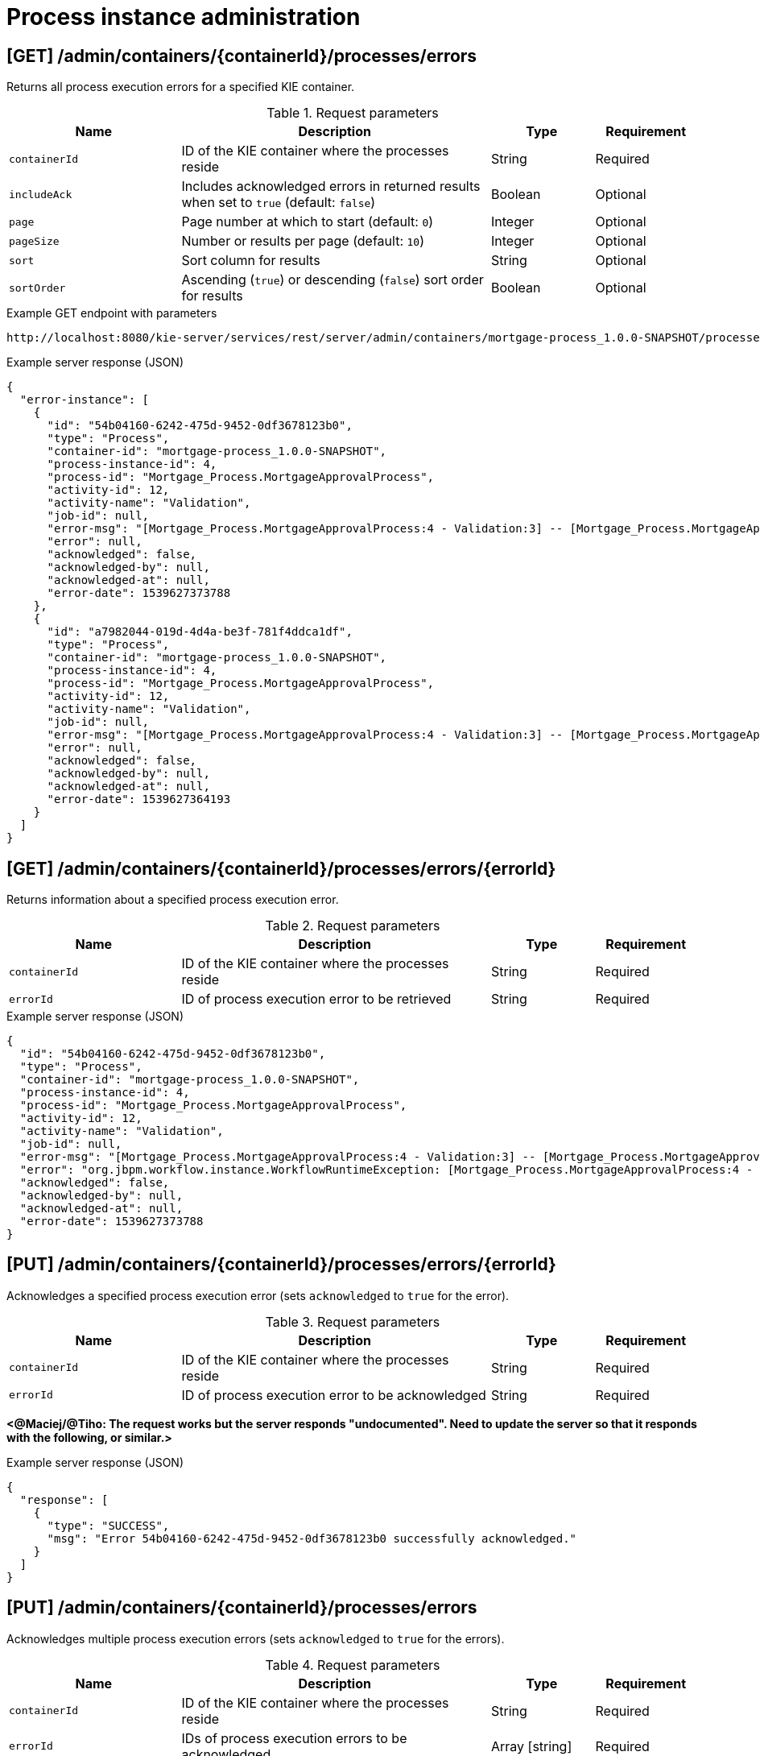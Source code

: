 // To reuse this module, ifeval the title to be more specific as needed.

[id='kie-server-rest-api-process-admin-ref_{context}']
= Process instance administration

// The {KIE_SERVER} REST API supports the following endpoints for process instance administration. The {KIE_SERVER} REST API base URL is `\http://SERVER:PORT/kie-server/services/rest/server/`. All requests require basic HTTP Authentication or token-based authentication for the `kie-server` user role.

== [GET] /admin/containers/{containerId}/processes/errors

Returns all process execution errors for a specified KIE container.

.Request parameters
[cols="25%,45%,15%,15%", frame="all", options="header"]
|===
|Name
|Description
|Type
|Requirement

|`containerId`
|ID of the KIE container where the processes reside
|String
|Required

|`includeAck`
|Includes acknowledged errors in returned results when set to `true` (default: `false`)
|Boolean
|Optional

|`page`
|Page number at which to start (default: `0`)
|Integer
|Optional

|`pageSize`
|Number or results per page (default: `10`)
|Integer
|Optional

|`sort`
|Sort column for results
|String
|Optional

|`sortOrder`
|Ascending (`true`) or descending (`false`) sort order for results
|Boolean
|Optional
|===

.Example GET endpoint with parameters
[source]
----
http://localhost:8080/kie-server/services/rest/server/admin/containers/mortgage-process_1.0.0-SNAPSHOT/processes/errors?includeAck=true&page=0&pageSize=10&sortOrder=true
----

.Example server response (JSON)
[source,json]
----
{
  "error-instance": [
    {
      "id": "54b04160-6242-475d-9452-0df3678123b0",
      "type": "Process",
      "container-id": "mortgage-process_1.0.0-SNAPSHOT",
      "process-instance-id": 4,
      "process-id": "Mortgage_Process.MortgageApprovalProcess",
      "activity-id": 12,
      "activity-name": "Validation",
      "job-id": null,
      "error-msg": "[Mortgage_Process.MortgageApprovalProcess:4 - Validation:3] -- [Mortgage_Process.MortgageApprovalProcess:4 - Validation:3] -- null",
      "error": null,
      "acknowledged": false,
      "acknowledged-by": null,
      "acknowledged-at": null,
      "error-date": 1539627373788
    },
    {
      "id": "a7982044-019d-4d4a-be3f-781f4ddca1df",
      "type": "Process",
      "container-id": "mortgage-process_1.0.0-SNAPSHOT",
      "process-instance-id": 4,
      "process-id": "Mortgage_Process.MortgageApprovalProcess",
      "activity-id": 12,
      "activity-name": "Validation",
      "job-id": null,
      "error-msg": "[Mortgage_Process.MortgageApprovalProcess:4 - Validation:3] -- [Mortgage_Process.MortgageApprovalProcess:4 - Validation:3] -- null",
      "error": null,
      "acknowledged": false,
      "acknowledged-by": null,
      "acknowledged-at": null,
      "error-date": 1539627364193
    }
  ]
}
----

== [GET] /admin/containers/{containerId}/processes/errors/{errorId}

Returns information about a specified process execution error.

.Request parameters
[cols="25%,45%,15%,15%", frame="all", options="header"]
|===
|Name
|Description
|Type
|Requirement

|`containerId`
|ID of the KIE container where the processes reside
|String
|Required

|`errorId`
|ID of process execution error to be retrieved
|String
|Required
|===

.Example server response (JSON)
[source,json]
----
{
  "id": "54b04160-6242-475d-9452-0df3678123b0",
  "type": "Process",
  "container-id": "mortgage-process_1.0.0-SNAPSHOT",
  "process-instance-id": 4,
  "process-id": "Mortgage_Process.MortgageApprovalProcess",
  "activity-id": 12,
  "activity-name": "Validation",
  "job-id": null,
  "error-msg": "[Mortgage_Process.MortgageApprovalProcess:4 - Validation:3] -- [Mortgage_Process.MortgageApprovalProcess:4 - Validation:3] -- null",
  "error": "org.jbpm.workflow.instance.WorkflowRuntimeException: [Mortgage_Process.MortgageApprovalProcess:4 - Validation:3] -- [Mortgage_Process.MortgageApprovalProcess:4 - Validation:3] -- null\n\tat org.jbpm.workflow.instance.node.RuleSetNodeInstance.handleException(RuleSetNodeInstance.java:207)\n\tat org.jbpm.workflow.instance.node.RuleSetNodeInstance.internalTrigger(RuleSetNodeInstance.java:187)\n\tat org.jbpm.workflow.instance.impl.NodeInstanceImpl.trigger(NodeInstanceImpl.java:192)\n\tat org.jbpm.workflow.instance.impl.NodeInstanceImpl.triggerNodeInstance(NodeInstanceImpl.java:386)\n\tat org.jbpm.workflow.instance.impl.NodeInstanceImpl.triggerCompleted(NodeInstanceImpl.java:345)\n\tat org.jbpm.workflow.instance.node.JoinInstance.triggerCompleted(JoinInstance.java:272)\n\tat org.jbpm.workflow.instance.node.JoinInstance.internalTrigger(JoinInstance.java:62)\n\tat org.jbpm.workflow.instance.impl.NodeInstanceImpl.trigger(NodeInstanceImpl.java:192)\n\tat org.jbpm.workflow.instance.impl.NodeInstanceImpl.triggerNodeInstance(NodeInstanceImpl.java:386)\n\tat org.jbpm.workflow.instance.impl.NodeInstanceImpl.triggerCompleted(NodeInstanceImpl.java:345)\n\tat org.jbpm.workflow.instance.impl.ExtendedNodeInstanceImpl.triggerCompleted(ExtendedNodeInstanceImpl.java:44)\n\tat  org.drools.persistence.jpa.processinstance.JPAWorkItemManager.completeWorkItem(JPAWorkItemManager.java:167)\n\tat org.drools.core.command.runtime.process.CompleteWorkItemCommand.execute(CompleteWorkItemCommand.java:75)\n\tat org.drools.core.command.runtime.process.CompleteWorkItemCommand.execute(CompleteWorkItemCommand.java:35)\n\tat org.drools.core.fluent.impl.PseudoClockRunner.executeBatch(PseudoClockRunner.java:102)\n\tat org.drools.core.fluent.impl.PseudoClockRunner.executeBatches(PseudoClockRunner.java:69)\n\tat org.drools.core.fluent.impl.PseudoClockRunner.execute(PseudoClockRunner.java:61)\n\tat org.drools.core.fluent.impl.PseudoClockRunner.execute(PseudoClockRunner.java:39)\n\tat org.drools.core.command.impl.AbstractInterceptor.executeNext(AbstractInterceptor.java:39)\n\tat org.drools.persistence.PersistableRunner$TransactionInterceptor.execute(PersistableRunner.java:597)\n\tat org.drools.persistence.PersistableRunner$TransactionInterceptor.execute(PersistableRunner.java:563)\n\tat org.drools.core.command.impl.AbstractInterceptor.executeNext(AbstractInterceptor.java:39)\n\tat  org.jbpm.runtime.manager.impl.error.ExecutionErrorHandlerInterceptor.internalExecute(ExecutionErrorHandlerInterceptor.java:66)\n\tat org.jbpm.runtime.manager.impl.error.ExecutionErrorHandlerInterceptor.execute(ExecutionErrorHandlerInterceptor.java:52)\n\tat org.jbpm.runtime.manager.impl.error.ExecutionErrorHandlerInterceptor.execute(ExecutionErrorHandlerInterceptor.java:29)\n\tat  org.jbpm.kie.services.impl.ProcessServiceImpl.completeWorkItem(ProcessServiceImpl.java:544)\n\tat org.kie.server.services.jbpm.ProcessServiceBase.completeWorkItem(ProcessServiceBase.java:299)\n\tat org.kie.server.remote.rest.jbpm.ProcessResource.completeWorkItem(ProcessResource.java:531)\n\tat sun.reflect.NativeMethodAccessorImpl.invoke0(Native Method)\n\tat sun.reflect.NativeMethodAccessorImpl.invoke(NativeMethodAccessorImpl.java:62)\n\tat sun.reflect.DelegatingMethodAccessorImpl.invoke(DelegatingMethodAccessorImpl.java:43)\n\tat java.lang.reflect.Method.invoke(Method.java:498)\n\tat org.jboss.resteasy.core.MethodInjectorImpl.invoke(MethodInjectorImpl.java:140)\n\tat org.jboss.resteasy.core.ResourceMethodInvoker.invokeOnTarget(ResourceMethodInvoker.java:295)\n\tat org.jboss.resteasy.core.ResourceMethodInvoker.invoke(ResourceMethodInvoker.java:249)\n\tat org.jboss.resteasy.core.ResourceMethodInvoker.invoke(ResourceMethodInvoker.java:236)\n\tat org.jboss.resteasy.core.SynchronousDispatcher.invoke(SynchronousDispatcher.java:406)\n\tat org.jboss.resteasy.core.SynchronousDispatcher.invoke(SynchronousDispatcher.java:213)\n\tat org.jboss.resteasy.plugins.server.servlet.ServletContainerDispatcher.service(ServletContainerDispatcher.java:228)\n\tat org.jboss.resteasy.plugins.server.servlet.HttpServletDispatcher.service(HttpServletDispatcher.java:56)\n\tat org.jboss.resteasy.plugins.server.servlet.HttpServletDispatcher.service(HttpServletDispatcher.java:51)\n\tat javax.servlet.http.HttpServlet.service(HttpServlet.java:790)\n\tat io.undertow.servlet.handlers.ServletHandler.handleRequest(ServletHandler.java:85)\n\tat io.undertow.servlet.handlers.security.ServletSecurityRoleHandler.handleRequest(ServletSecurityRoleHandler.java:62)\n\tat io.undertow.servlet.handlers.ServletDispatchingHandler.handleRequest(ServletDispatchingHandler.java:36)\n\tat org.wildfly.extension.undertow.security.SecurityContextAssociationHandler.handleRequest(SecurityContextAssociationHandler.java:78)\n\tat  org.wildfly.extension.undertow.deployment.UndertowDeploymentInfoService$UndertowThreadSetupAction.lambda$create$0(UndertowDeploymentInfoService.java:1508)\n\tat io.undertow.servlet.handlers.ServletInitialHandler.dispatchRequest(ServletInitialHandler.java:272)\n\tat io.undertow.servlet.handlers.ServletInitialHandler.access$000(ServletInitialHandler.java:81)\n\tat io.undertow.servlet.handlers.ServletInitialHandler$1.handleRequest(ServletInitialHandler.java:104)\n\tat io.undertow.server.Connectors.executeRootHandler(Connectors.java:326)\n\tat io.undertow.server.HttpServerExchange$1.run(HttpServerExchange.java:812)\n\tat java.util.concurrent.ThreadPoolExecutor.runWorker(ThreadPoolExecutor.java:1142)\n\tat java.util.concurrent.ThreadPoolExecutor$Worker.run(ThreadPoolExecutor.java:617)\n\tat java.lang.Thread.run(Thread.java:748)\nCaused by:  com.myspace.mortgage_app.Process_com$u46$myspace$u46$mortgage_app$u46$MortgageApprovalProcess498606034.action0(Process_com$u46$myspace$u46$mortgage_app$u46$MortgageApprovalProcess498606034.java:10)\n\tat com.myspace.mortgage_app.Process_com$u46$myspace$u46$mortgage_app$u46$MortgageApprovalProcess498606034Action0Invoker.execute(Process_com$u46$myspace$u46$mortgage_app$u46$MortgageApprovalProcess498606034Action0Invoker.java:15)\n\tat org.jbpm.workflow.instance.impl.NodeInstanceImpl.executeAction(NodeInstanceImpl.java:219)\n\t... 105 more\n",
  "acknowledged": false,
  "acknowledged-by": null,
  "acknowledged-at": null,
  "error-date": 1539627373788
}
----

== [PUT] /admin/containers/{containerId}/processes/errors/{errorId}

Acknowledges a specified process execution error (sets `acknowledged` to `true` for the error).

.Request parameters
[cols="25%,45%,15%,15%", frame="all", options="header"]
|===
|Name
|Description
|Type
|Requirement

|`containerId`
|ID of the KIE container where the processes reside
|String
|Required

|`errorId`
|ID of process execution error to be acknowledged
|String
|Required
|===

*<@Maciej/@Tiho: The request works but the server responds "undocumented". Need to update the server so that it responds with the following, or similar.>*

.Example server response (JSON)
[source,json]
----
{
  "response": [
    {
      "type": "SUCCESS",
      "msg": "Error 54b04160-6242-475d-9452-0df3678123b0 successfully acknowledged."
    }
  ]
}
----

== [PUT] /admin/containers/{containerId}/processes/errors

Acknowledges multiple process execution errors (sets `acknowledged` to `true` for the errors).

.Request parameters
[cols="25%,45%,15%,15%", frame="all", options="header"]
|===
|Name
|Description
|Type
|Requirement

|`containerId`
|ID of the KIE container where the processes reside
|String
|Required

|`errorId`
|IDs of process execution errors to be acknowledged
|Array [string]
|Required
|===

*<@Maciej/@Tiho: The request works but the server responds "undocumented". Need to update the server so that it responds with the following, or similar.>*

.Example server response (JSON)
[source,json]
----
{
  "response": [
    {
      "type": "SUCCESS",
      "msg": "Errors 54b04160-6242-475d-9452-0df3678123b0, 3a72099c-fb62-40d2-bb46-b30d1930757c, 5012d328-74b9-4ca4-ba48-fe900b868c08 successfully acknowledged."
    }
  ]
}
----

== [GET] /admin/containers/{containerId}/processes/instances/{processInstanceId}/errors

Returns all process execution errors for a specified process instance.

.Request parameters
[cols="25%,45%,15%,15%", frame="all", options="header"]
|===
|Name
|Description
|Type
|Requirement

|`containerId`
|ID of the KIE container where the processes reside
|String
|Required

|`processInstanceId`
|ID of the process instance associated with the errors
|Integer
|Required

|`includeAck`
|Includes acknowledged errors in returned results when set to `true` (default: `false`)
|Boolean
|Optional

|`node`
|Name of a node in the process instance by which to filter errors
|String
|Optional

|`page`
|Page number at which to start (default: `0`)
|Integer
|Optional

|`pageSize`
|Number or results per page (default: `10`)
|Integer
|Optional

|`sort`
|Sort column for results
|String
|Optional

|`sortOrder`
|Ascending (`true`) or descending (`false`) sort order for results
|Boolean
|Optional
|===

.Example GET endpoint with parameters
[source]
----
http://localhost:8080/kie-server/services/rest/server/admin/containers/mortgage-process_1.0.0-SNAPSHOT/processes/instances/4/errors?includeAck=false&page=0&pageSize=10&sortOrder=true
----

.Example server response (JSON)
[source,json]
----
{
  "error-instance": [
    {
      "id": "54b04160-6242-475d-9452-0df3678123b0",
      "type": "Process",
      "container-id": "mortgage-process_1.0.0-SNAPSHOT",
      "process-instance-id": 4,
      "process-id": "Mortgage_Process.MortgageApprovalProcess",
      "activity-id": 12,
      "activity-name": "Validation",
      "job-id": null,
      "error-msg": "[Mortgage_Process.MortgageApprovalProcess:4 - Validation:3] -- [Mortgage_Process.MortgageApprovalProcess:4 - Validation:3] -- null",
      "error": null,
      "acknowledged": false,
      "acknowledged-by": null,
      "acknowledged-at": null,
      "error-date": 1539627373788
    },
    {
      "id": "a7982044-019d-4d4a-be3f-781f4ddca1df",
      "type": "Process",
      "container-id": "mortgage-process_1.0.0-SNAPSHOT",
      "process-instance-id": 4,
      "process-id": "Mortgage_Process.MortgageApprovalProcess",
      "activity-id": 12,
      "activity-name": "Validation",
      "job-id": null,
      "error-msg": "[Mortgage_Process.MortgageApprovalProcess:4 - Validation:3] -- [Mortgage_Process.MortgageApprovalProcess:4 - Validation:3] -- null",
      "error": null,
      "acknowledged": false,
      "acknowledged-by": null,
      "acknowledged-at": null,
      "error-date": 1539627364193
    }
  ]
}
----

== [PUT] /admin/containers/{containerId}/processes/instances/{processInstanceId}

Migrates a specified process instance to a process definition in another KIE container.

.Request parameters
[cols="25%,45%,15%,15%", frame="all", options="header"]
|===
|Name
|Description
|Type
|Requirement

|`containerId`
|ID of the KIE container where the process instance resides
|String
|Required

|`processInstanceId`
|ID of the process instance to be migrated
|Integer
|Required

|`targetContainerId`
|ID of the KIE container where the new process definition resides, to which the process instance will be migrated
|String
|Required

|`targetProcessId`
|ID of the new process definition to which the process instance will be migrated
|String
|Required

|*body*
|Optional map containing node IDs of the current and new process definitions in a `key: value` format (the key is the current node ID and the value is the new node ID)
|Request body
|Optional
|===

.Example request body with optional node mapping (JSON)
[source,json]
----
{
  "_CD02ADDD-FDE8-46A9-BFAF-79CD8DA3EA39": "_8E266769-E6A8-4D46-9EEA-D564234BF7E9"
}
----

.Example server response (JSON)
[source,json]
----
{
  "migration-successful": true,
  "migration-start": "2018-10-15T15:12:47.194Z",
  "migration-end": "2018-10-15T15:12:47.194Z",
  "migration-logs": [
    "15-Oct-2018 15:56:23: StartNode () - Human\n15-Oct-2018 15:56:23: Join () - System\n15-Oct-2018 15:56:23: RuleSetNode (Validation) - System\n15-Oct-2018 15:56:23: Split () - System\n15-Oct-2018 15:56:23: RuleSetNode (Retract Validation) - System\n15-Oct-2018 15:56:23: HumanTaskNode (Correct Data) - System\n15-Oct-2018 15:56:23: RuleSetNode (Retract Validation) Completed - System\n15-Oct-2018 15:56:23: Split () Completed - System\n15-Oct-2018 15:56:23: RuleSetNode (Validation) Completed - System\n15-Oct-2018 15:56:23: Join () Completed - System\n15-Oct-2018 15:56:23: StartNode () Completed - System"
  ],
  "migration-process-instance": 4
}
----

== [PUT] /admin/containers/{containerId}/processes/instances

Migrates multiple process instances to process definition in another KIE container.

.Request parameters
[cols="25%,45%,15%,15%", frame="all", options="header"]
|===
|Name
|Description
|Type
|Requirement

|`containerId`
|ID of the KIE container where the process instances reside
|String
|Required

|`processInstanceId`
|IDs of the process instances to be migrated
|Array [integer]
|Required

|`targetContainerId`
|ID of the KIE container where the new process definition resides, to which the process instances will be migrated
|String
|Required

|`targetProcessId`
|ID of the new process definition to which the process instances will be migrated
|String
|Required

|*body*
|Optional map containing node IDs of the current and new process definitions in a `key: value` format (the key is the current node ID and the value is the new node ID)
|Request body
|Optional
|===

.Example request body with optional node mapping (JSON)
[source,json]
----
{
  "_CD02ADDD-FDE8-46A9-BFAF-79CD8DA3EA39": "_8E266769-E6A8-4D46-9EEA-D564234BF7E9",
  "_5DBEB9C6-1B5D-4D1E-99A8-12B66B42FFB0": "_CD02ADDD-FDE8-46A9-BFAF-79CD8DA3EA39"
}
----

.Example server response (JSON)
[source,json]
----
{
  "migration-report-instance": [
    {
      "migration-successful": true,
      "migration-start": "2018-10-15T15:12:47.194Z",
      "migration-end": "2018-10-15T15:13:17.202Z",
      "migration-logs": [
        "15-Oct-2018 15:56:23: StartNode () - Human\n15-Oct-2018 15:56:23: Join () - System\n15-Oct-2018 15:56:23: RuleSetNode (Validation) - System\n15-Oct-2018 15:56:23: Split () - System\n15-Oct-2018 15:56:23: RuleSetNode (Retract Validation) - System\n15-Oct-2018 15:56:23: HumanTaskNode (Correct Data) - System\n15-Oct-2018 15:56:23: RuleSetNode (Retract Validation) Completed - System\n15-Oct-2018 15:56:23: Split () Completed - System\n15-Oct-2018 15:56:23: RuleSetNode (Validation) Completed - System\n15-Oct-2018 15:56:23: Join () Completed - System\n15-Oct-2018 15:56:23: StartNode () Completed - System"
      ],
      "migration-process-instance": 5
    },
    {
      "migration-successful": true,
      "migration-start": "2018-10-15T15:13:17.202Z",
      "migration-end": "2018-10-15T15:13:47.194Z",
      "migration-logs": [
        "15-Oct-2018 15:56:23: StartNode () - Human\n15-Oct-2018 15:56:23: Join () - System\n15-Oct-2018 15:56:23: RuleSetNode (Validation) - System\n15-Oct-2018 15:56:23: Split () - System\n15-Oct-2018 15:56:23: RuleSetNode (Retract Validation) - System\n15-Oct-2018 15:56:23: HumanTaskNode (Correct Data) - System\n15-Oct-2018 15:56:23: RuleSetNode (Retract Validation) Completed - System\n15-Oct-2018 15:56:23: Split () Completed - System\n15-Oct-2018 15:56:23: RuleSetNode (Validation) Completed - System\n15-Oct-2018 15:56:23: Join () Completed - System\n15-Oct-2018 15:56:23: StartNode () Completed - System"
      ],
      "migration-process-instance": 6
    }
  ]
}
----

== [GET] /admin/containers/{containerId}/processes/instances/{processInstanceId}/nodes

Returns all nodes in a specified process instance.

.Request parameters
[cols="25%,45%,15%,15%", frame="all", options="header"]
|===
|Name
|Description
|Type
|Requirement

|`containerId`
|ID of the KIE container where the process instance resides
|String
|Required

|`processInstanceId`
|ID of the process instance associated with the nodes
|Integer
|Required
|===

.Example server response (JSON)
[source,json]
----
{
  "process-node": [
    {
      "name": "",
      "id": 1,
      "type": "StartNode",
      "process-id": "Mortgage_Process.MortgageApprovalProcess"
    },
    {
      "name": "",
      "id": 2,
      "type": "Join",
      "process-id": "Mortgage_Process.MortgageApprovalProcess"
    },
    {
      "name": "Validation",
      "id": 3,
      "type": "RuleSetNode",
      "process-id": "Mortgage_Process.MortgageApprovalProcess"
    },
    {
      "name": "",
      "id": 4,
      "type": "Split",
      "process-id": "Mortgage_Process.MortgageApprovalProcess"
    },
    {
      "name": "Retract Validation",
      "id": 5,
      "type": "RuleSetNode",
      "process-id": "Mortgage_Process.MortgageApprovalProcess"
    },
    {
      "name": "Correct Data",
      "id": 6,
      "type": "HumanTaskNode",
      "process-id": "Mortgage_Process.MortgageApprovalProcess"
    },
    {
      "name": "Mortgage Calculation",
      "id": 7,
      "type": "RuleSetNode",
      "process-id": "Mortgage_Process.MortgageApprovalProcess"
    },
    {
      "name": "Qualify",
      "id": 8,
      "type": "HumanTaskNode",
      "process-id": "Mortgage_Process.MortgageApprovalProcess"
    },
    {
      "name": "",
      "id": 9,
      "type": "Split",
      "process-id": "Mortgage_Process.MortgageApprovalProcess"
    },
    {
      "name": "Final Approval",
      "id": 10,
      "type": "HumanTaskNode",
      "process-id": "Mortgage_Process.MortgageApprovalProcess"
    },
    {
      "name": "",
      "id": 11,
      "type": "EndNode",
      "process-id": "Mortgage_Process.MortgageApprovalProcess"
    },
    {
      "name": "Increase Down Payment",
      "id": 12,
      "type": "HumanTaskNode",
      "process-id": "Mortgage_Process.MortgageApprovalProcess"
    },
    {
      "name": "",
      "id": 13,
      "type": "Split",
      "process-id": "Mortgage_Process.MortgageApprovalProcess"
    },
    {
      "name": "",
      "id": 14,
      "type": "EndNode",
      "process-id": "Mortgage_Process.MortgageApprovalProcess"
    }
  ]
}
----

== [POST] /admin/containers/{containerId}/processes/instances/{processInstanceId}/nodes/{nodeId}

Triggers a specified node for a specified process instance. If the node is not active in the process instance, it becomes active upon triggering.

.Request parameters
[cols="25%,45%,15%,15%", frame="all", options="header"]
|===
|Name
|Description
|Type
|Requirement

|`containerId`
|ID of the KIE container where the process instance resides
|String
|Required

|`processInstanceId`
|ID of the process instance associated with the node to be triggered
|Integer
|Required

|`nodeId`
|ID of the node to be triggered
|Integer
|Required
|===

*<@Maciej/@Tiho: The request works but the server responds "undocumented". Need to update the server so that it responds with the following, or similar.>*

.Example server response (JSON)
[source,json]
----
{
  "response": [
    {
      "type": "SUCCESS",
      "msg": "Node instance _011ED858-F841-4C44-B0F1-F3BE388ADDA5 successfully triggered."
    }
  ]
}
----

== [GET] /admin/containers/{containerId}/processes/instances/{processInstanceId}/nodeinstances

Returns all the active node instances in a specified process instance.

.Request parameters
[cols="25%,45%,15%,15%", frame="all", options="header"]
|===
|Name
|Description
|Type
|Requirement

|`containerId`
|ID of the KIE container where the process instance resides
|String
|Required

|`processInstanceId`
|ID of the process instance associated with the node instances to be retrieved
|Integer
|Required
|===

.Example server response (JSON)
[source,json]
----
{
  "node-instance": [
    {
      "node-instance-id": 5,
      "node-name": "Correct Data",
      "process-instance-id": 7,
      "work-item-id": 8,
      "container-id": "mortgage-process2",
      "start-date": {
        "java.util.Date": 1539633383354
      },
      "node-id": "_011ED858-F841-4C44-B0F1-F3BE388ADDA5",
      "node-type": "HumanTaskNode",
      "node-connection": "_1F34AA4D-E174-470F-85E7-F7CA0D5F3C0D",
      "node-completed": false,
      "reference-id": null,
      "sla-compliance": 0,
      "sla-due-date": null
    }
  ]
}
----

== [PUT] /admin/containers/{containerId}/processes/instances/{processInstanceId}/nodes/{nodeInstanceId}

Re-triggers a specified node instance for a specified process instance. If the node is not active in the process instance, it becomes active upon re-triggering.

.Request parameters
[cols="25%,45%,15%,15%", frame="all", options="header"]
|===
|Name
|Description
|Type
|Requirement

|`containerId`
|ID of the KIE container where the process instance resides
|String
|Required

|`processInstanceId`
|ID of the process instance associated with the node to be triggered
|Integer
|Required

|`nodeInstanceId`
|ID of the node instance to be triggered
|Integer
|Required
|===

*<@Maciej/@Tiho: The request works but the server responds "undocumented". Need to update the server so that it responds with the following, or similar.>*

.Example server response (JSON)
[source,json]
----
{
  "response": [
    {
      "type": "SUCCESS",
      "msg": "Node instance 5 successfully triggered."
    }
  ]
}
----

== [DELETE] /admin/containers/{containerId}/processes/instances/{processInstanceId}/nodeinstances/{nodeInstanceId}

Aborts a specified node instance within a specified process instance.

.Request parameters
[cols="25%,45%,15%,15%", frame="all", options="header"]
|===
|Name
|Description
|Type
|Requirement

|`containerId`
|ID of the KIE container where the process instance resides
|String
|Required

|`processInstanceId`
|ID of the process instance associated with the node to be triggered
|Integer
|Required

|`nodeInstanceId`
|ID of the node instance to be aborted
|Integer
|Required
|===

*<@Maciej/@Tiho: The request works but the server responds "undocumented". Need to update the server so that it responds with the following, or similar.>*

.Example server response (JSON)
[source,json]
----
{
  "response": [
    {
      "type": "SUCCESS",
      "msg": "Node instance 5 successfully disposed."
    }
  ]
}
----

== [GET] /admin/containers/{containerId}/processes/instances/{processInstanceId}/timers

Returns all timers for a specified process instance.

.Request parameters
[cols="25%,45%,15%,15%", frame="all", options="header"]
|===
|Name
|Description
|Type
|Requirement

|`containerId`
|ID of the KIE container where the process instance resides
|String
|Required

|`processInstanceId`
|ID of the process instance associated with the timers to be retrieved
|Integer
|Required
|===

.Example server response (JSON)
[source,json]
----
{
  "timer-instance": [
    {
      "name": "MyTimer",
      "id": 1,
      "activation-time": "2018-10-18T04:49:28.907Z",
      "last-fire-time": "2018-10-18T04:49:28.907Z",
      "next-fire-time": "2018-10-18T04:49:28.907Z",
      "delay": 35000,
      "period": 500000,
      "repeat-limit": 2,
      "process-instance-id": 6,
      "session-id": 9
    }
  ]
}
----

== [PUT] /admin/containers/{containerId}/processes/instances/{processInstanceId}/timers/{timerId}

Updates a specified timer for a specified process instance.

.Request parameters
[cols="25%,45%,15%,15%", frame="all", options="header"]
|===
|Name
|Description
|Type
|Requirement

|`containerId`
|ID of the KIE container where the process instance resides
|String
|Required

|`processInstanceId`
|ID of the process instance associated with the timer to be updated
|Integer
|Required

|`timerId`
|ID of the timer to be updated
|Integer
|Required

|`relative`
|Sets the time expression relative to the current date when set to `true` (default: `true`)
|String
|Optional

|*body*
|Map containing `delay`, `period`, or `repeat-limit` timer values in a `key: value` format
|Request body
|Required
|===

.Example request body (JSON)
[source,json]
----
{
  "delay": 35000,
  "period": 500000,
  "repeat-limit": 2
}
----

*<@Maciej/@Tiho: The request works but the server responds "undocumented". Need to update the server so that it responds with the following, or similar.>*

.Example server response (JSON)
[source,json]
----
{
  "response": [
    {
      "type": "SUCCESS",
      "msg": "Timer 1 successfully updated."
    }
  ]
}
----
